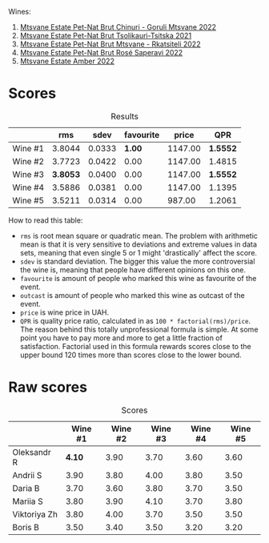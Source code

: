 Wines:

1. [[barberry:/wines/87c5510a-a8d4-4d16-b78a-a42004a17e2b][Mtsvane Estate Pet-Nat Brut Chinuri - Goruli Mtsvane 2022]]
2. [[barberry:/wines/149668d8-4c02-44c0-8955-8d6028e35c92][Mtsvane Estate Pet-Nat Brut Tsolikauri-Tsitska 2021]]
3. [[barberry:/wines/1b1ed1d6-55b3-4034-b55c-20b5fc1270eb][Mtsvane Estate Pet-Nat Brut Mtsvane - Rkatsiteli 2022]]
4. [[barberry:/wines/dd9f39ac-04e4-42f3-8d2a-4f2c278baec4][Mtsvane Estate Pet-Nat Brut Rosé Saperavi 2022]]
5. [[barberry:/wines/2e7801b5-d9e7-4c51-88de-df87c98a0f9d][Mtsvane Estate Amber 2022]]

* Scores
:PROPERTIES:
:ID:                     03088d3d-c07d-413a-aeae-14fe3368d0cf
:END:

#+attr_html: :class tasting-scores :rules groups :cellspacing 0 :cellpadding 6
#+caption: Results
#+results: summary
|         |      rms |   sdev | favourite |   price |      QPR |
|---------+----------+--------+-----------+---------+----------|
| Wine #1 |   3.8044 | 0.0333 |    *1.00* | 1147.00 | *1.5552* |
| Wine #2 |   3.7723 | 0.0422 |      0.00 | 1147.00 |   1.4815 |
| Wine #3 | *3.8053* | 0.0400 |      0.00 | 1147.00 | *1.5552* |
| Wine #4 |   3.5886 | 0.0381 |      0.00 | 1147.00 |   1.1395 |
| Wine #5 |   3.5211 | 0.0314 |      0.00 |  987.00 |   1.2061 |

How to read this table:

- =rms= is root mean square or quadratic mean. The problem with arithmetic mean is that it is very sensitive to deviations and extreme values in data sets, meaning that even single 5 or 1 might 'drastically' affect the score.
- =sdev= is standard deviation. The bigger this value the more controversial the wine is, meaning that people have different opinions on this one.
- =favourite= is amount of people who marked this wine as favourite of the event.
- =outcast= is amount of people who marked this wine as outcast of the event.
- =price= is wine price in UAH.
- =QPR= is quality price ratio, calculated in as =100 * factorial(rms)/price=. The reason behind this totally unprofessional formula is simple. At some point you have to pay more and more to get a little fraction of satisfaction. Factorial used in this formula rewards scores close to the upper bound 120 times more than scores close to the lower bound.

* Raw scores
:PROPERTIES:
:ID:                     558b6eda-2eb1-47b9-b630-cce409861cb5
:END:

#+attr_html: :class tasting-scores
#+caption: Scores
#+results: scores
|              | Wine #1 | Wine #2 | Wine #3 | Wine #4 | Wine #5 |
|--------------+---------+---------+---------+---------+---------|
| Oleksandr R  |  *4.10* |    3.90 |    3.70 |    3.60 |    3.60 |
| Andrii S     |    3.90 |    3.80 |    4.00 |    3.80 |    3.50 |
| Daria B      |    3.70 |    3.60 |    3.80 |    3.70 |    3.50 |
| Mariia S     |    3.80 |    3.90 |    4.10 |    3.70 |    3.80 |
| Viktoriya Zh |    3.80 |    4.00 |    3.70 |    3.50 |    3.50 |
| Boris B      |    3.50 |    3.40 |    3.50 |    3.20 |    3.20 |


